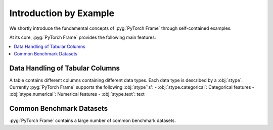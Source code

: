 Introduction by Example
=======================

We shortly introduce the fundamental concepts of :pyg:`PyTorch Frame` through self-contained examples.

At its core, :pyg:`PyTorch Frame` provides the following main features:

.. contents::
    :local:

Data Handling of Tabular Columns
-----------------------
A table contains different columns containing different data types. Each data type is described by a :obj:`stype`. Currently :pyg:`PyTorch Frame` supports the following :obj:`stype`'s':
- :obj:`stype.categorical`: Categorical features
- :obj:`stype.numerical`: Numerical features
- :obj:`stype.text`: text

Common Benchmark Datasets
-------------------------
:pyg:`PyTorch Frame` contains a large number of common benchmark datasets.
